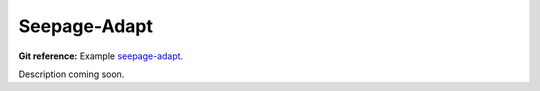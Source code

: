 Seepage-Adapt
-------------

**Git reference:** Example `seepage-adapt 
<http://git.hpfem.org/hermes.git/tree/HEAD:/hermes2d/examples/richards/seepage-adapt>`_.

Description coming soon.

